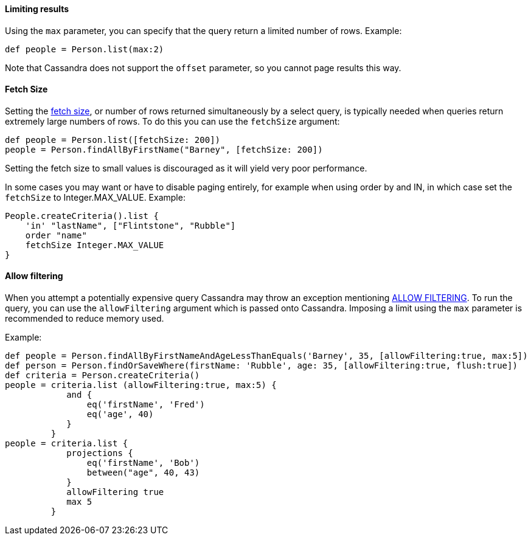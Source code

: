 
==== Limiting results

Using the `max` parameter, you can specify that the query return a limited number of rows. Example:
[source,groovy]
----
def people = Person.list(max:2)
----

Note that Cassandra does not support the `offset` parameter, so you cannot page results this way.


==== Fetch Size

Setting the http://www.datastax.com/documentation/developer/java-driver/2.0/java-driver/reference/queryBuilderOverview.html?scroll=queryBuilderOverview__setting-query-options-querybuilder-api[fetch size], or number of rows returned simultaneously by a select query, is typically needed when queries return extremely large numbers of rows. 
To do this you can use the `fetchSize` argument:

[source,groovy]
----
def people = Person.list([fetchSize: 200])
people = Person.findAllByFirstName("Barney", [fetchSize: 200])
----

Setting the fetch size to small values is discouraged as it will yield very poor performance. 

In some cases you may want or have to disable paging entirely, for example when using order by and IN, in which case set the `fetchSize` to Integer.MAX_VALUE. Example:

[source,groovy]
----
People.createCriteria().list {
    'in' "lastName", ["Flintstone", "Rubble"]
    order "name"
    fetchSize Integer.MAX_VALUE
}
----


==== Allow filtering

When you attempt a potentially expensive query Cassandra may throw an exception mentioning http://www.datastax.com/documentation/cql/3.1/cql/cql_reference/select_r.html?scroll=reference_ds_d35_v2q_xj__selAllFltr[ALLOW FILTERING].
To run the query, you can use the `allowFiltering` argument which is passed onto Cassandra. Imposing a limit using the `max` parameter is recommended to reduce memory used. 

Example:
[source,groovy]
----
def people = Person.findAllByFirstNameAndAgeLessThanEquals('Barney', 35, [allowFiltering:true, max:5])
def person = Person.findOrSaveWhere(firstName: 'Rubble', age: 35, [allowFiltering:true, flush:true])
def criteria = Person.createCriteria()  
people = criteria.list (allowFiltering:true, max:5) {
            and {
                eq('firstName', 'Fred')
                eq('age', 40)
            }
         }  
people = criteria.list {
            projections {
                eq('firstName', 'Bob')
                between("age", 40, 43)                   
            }
            allowFiltering true
            max 5    
         }
----